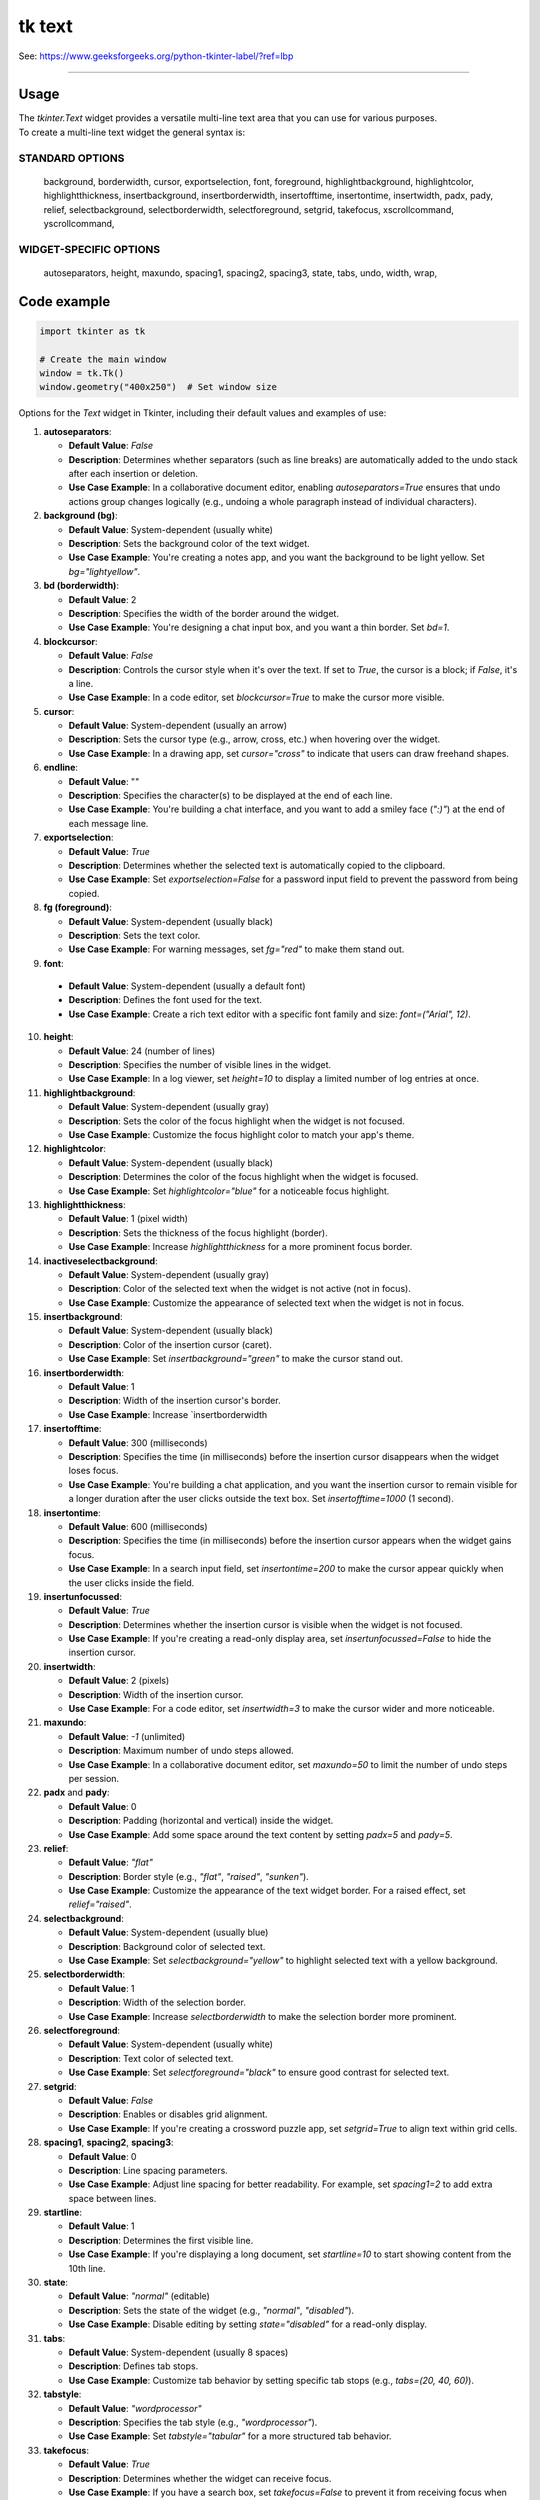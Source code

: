====================================================
tk text
====================================================

| See: https://www.geeksforgeeks.org/python-tkinter-label/?ref=lbp

----

Usage
---------------

| The `tkinter.Text` widget provides a versatile multi-line text area that you can use for various purposes.
| To create a multi-line text widget the general syntax is:

.. py:function:: text_widget  = tk.Text(parent, option=value)

    | parent is the window or frame object. 
    | Options can be passed as parameters separated by commas.

STANDARD OPTIONS
~~~~~~~~~~~~~~~~~~~~~~~~

    background, borderwidth, cursor,
    exportselection, font, foreground,
    highlightbackground, highlightcolor,
    highlightthickness, insertbackground,
    insertborderwidth, insertofftime,
    insertontime, insertwidth, padx, pady,
    relief, selectbackground,
    selectborderwidth, selectforeground,
    setgrid, takefocus,
    xscrollcommand, yscrollcommand,

WIDGET-SPECIFIC OPTIONS
~~~~~~~~~~~~~~~~~~~~~~~~

    autoseparators, height, maxundo,
    spacing1, spacing2, spacing3,
    state, tabs, undo, width, wrap,

Code example
---------------

.. code-block:: python

    import tkinter as tk

    # Create the main window
    window = tk.Tk()
    window.geometry("400x250")  # Set window size


 
Options for the `Text` widget in Tkinter, including their default values and examples of use:

1. **autoseparators**:
   
   - **Default Value**: `False`
   - **Description**: Determines whether separators (such as line breaks) are automatically added to the undo stack after each insertion or deletion.
   - **Use Case Example**: In a collaborative document editor, enabling `autoseparators=True` ensures that undo actions group changes logically (e.g., undoing a whole paragraph instead of individual characters).

2. **background (bg)**:
   
   -
    **Default Value**: System-dependent (usually white)
   - **Description**: Sets the background color of the text widget.
   - **Use Case Example**: You're creating a notes app, and you want the background to be light yellow. Set `bg="lightyellow"`.

3. **bd (borderwidth)**:
   
   - **Default Value**: 2
   - **Description**: Specifies the width of the border around the widget.
   - **Use Case Example**: You're designing a chat input box, and you want a thin border. Set `bd=1`.

4. **blockcursor**:
   
   - **Default Value**: `False`
   - **Description**: Controls the cursor style when it's over the text. If set to `True`, the cursor is a block; if `False`, it's a line.
   - **Use Case Example**: In a code editor, set `blockcursor=True` to make the cursor more visible.

5. **cursor**:
   
   - **Default Value**: System-dependent (usually an arrow)
   - **Description**: Sets the cursor type (e.g., arrow, cross, etc.) when hovering over the widget.
   - **Use Case Example**: In a drawing app, set `cursor="cross"` to indicate that users can draw freehand shapes.

6. **endline**:
   
   - **Default Value**: ""
   - **Description**: Specifies the character(s) to be displayed at the end of each line.
   - **Use Case Example**: You're building a chat interface, and you want to add a smiley face (`":)"`) at the end of each message line.

7. **exportselection**:
   
   - **Default Value**: `True`
   - **Description**: Determines whether the selected text is automatically copied to the clipboard.
   - **Use Case Example**: Set `exportselection=False` for a password input field to prevent the password from being copied.

8. **fg (foreground)**:
   
   - **Default Value**: System-dependent (usually black)
   - **Description**: Sets the text color.
   - **Use Case Example**: For warning messages, set `fg="red"` to make them stand out.

9.  **font**:
   
   - **Default Value**: System-dependent (usually a default font)
   - **Description**: Defines the font used for the text.
   - **Use Case Example**: Create a rich text editor with a specific font family and size: `font=("Arial", 12)`.

10. **height**:
    
    - **Default Value**: 24 (number of lines)
    - **Description**: Specifies the number of visible lines in the widget.
    - **Use Case Example**: In a log viewer, set `height=10` to display a limited number of log entries at once.


11. **highlightbackground**:
    
    - **Default Value**: System-dependent (usually gray)
    - **Description**: Sets the color of the focus highlight when the widget is not focused.
    - **Use Case Example**: Customize the focus highlight color to match your app's theme.

12. **highlightcolor**:
    
    - **Default Value**: System-dependent (usually black)
    - **Description**: Determines the color of the focus highlight when the widget is focused.
    - **Use Case Example**: Set `highlightcolor="blue"` for a noticeable focus highlight.

13. **highlightthickness**:
    
    - **Default Value**: 1 (pixel width)
    - **Description**: Sets the thickness of the focus highlight (border).
    - **Use Case Example**: Increase `highlightthickness` for a more prominent focus border.

14. **inactiveselectbackground**:
    
    - **Default Value**: System-dependent (usually gray)
    - **Description**: Color of the selected text when the widget is not active (not in focus).
    - **Use Case Example**: Customize the appearance of selected text when the widget is not in focus.

15. **insertbackground**:
    
    - **Default Value**: System-dependent (usually black)
    - **Description**: Color of the insertion cursor (caret).
    - **Use Case Example**: Set `insertbackground="green"` to make the cursor stand out.

16. **insertborderwidth**:
    
    - **Default Value**: 1
    - **Description**: Width of the insertion cursor's border.
    - **Use Case Example**: Increase `insertborderwidth

17. **insertofftime**:
    
    - **Default Value**: 300 (milliseconds)
    - **Description**: Specifies the time (in milliseconds) before the insertion cursor disappears when the widget loses focus.
    - **Use Case Example**: You're building a chat application, and you want the insertion cursor to remain visible for a longer duration after the user clicks outside the text box. Set `insertofftime=1000` (1 second).

18. **insertontime**:
    
    - **Default Value**: 600 (milliseconds)
    - **Description**: Specifies the time (in milliseconds) before the insertion cursor appears when the widget gains focus.
    - **Use Case Example**: In a search input field, set `insertontime=200` to make the cursor appear quickly when the user clicks inside the field.

19. **insertunfocussed**:
    
    - **Default Value**: `True`
    - **Description**: Determines whether the insertion cursor is visible when the widget is not focused.
    - **Use Case Example**: If you're creating a read-only display area, set `insertunfocussed=False` to hide the insertion cursor.

20. **insertwidth**:
    
    - **Default Value**: 2 (pixels)
    - **Description**: Width of the insertion cursor.
    - **Use Case Example**: For a code editor, set `insertwidth=3` to make the cursor wider and more noticeable.

21. **maxundo**:
    
    - **Default Value**: `-1` (unlimited)
    - **Description**: Maximum number of undo steps allowed.
    - **Use Case Example**: In a collaborative document editor, set `maxundo=50` to limit the number of undo steps per session.

22. **padx** and **pady**:
    
    - **Default Value**: 0
    - **Description**: Padding (horizontal and vertical) inside the widget.
    - **Use Case Example**: Add some space around the text content by setting `padx=5` and `pady=5`.

23. **relief**:
    
    - **Default Value**: `"flat"`
    - **Description**: Border style (e.g., `"flat"`, `"raised"`, `"sunken"`).
    - **Use Case Example**: Customize the appearance of the text widget border. For a raised effect, set `relief="raised"`.

24. **selectbackground**:
    
    - **Default Value**: System-dependent (usually blue)
    - **Description**: Background color of selected text.
    - **Use Case Example**: Set `selectbackground="yellow"` to highlight selected text with a yellow background.

25. **selectborderwidth**:
    
    - **Default Value**: 1
    - **Description**: Width of the selection border.
    - **Use Case Example**: Increase `selectborderwidth` to make the selection border more prominent.

26. **selectforeground**:
    
    - **Default Value**: System-dependent (usually white)
    - **Description**: Text color of selected text.
    - **Use Case Example**: Set `selectforeground="black"` to ensure good contrast for selected text.

27. **setgrid**:
    
    - **Default Value**: `False`
    - **Description**: Enables or disables grid alignment.
    - **Use Case Example**: If you're creating a crossword puzzle app, set `setgrid=True` to align text within grid cells.

28. **spacing1**, **spacing2**, **spacing3**:
    
    - **Default Value**: 0
    - **Description**: Line spacing parameters.
    - **Use Case Example**: Adjust line spacing for better readability. For example, set `spacing1=2` to add extra space between lines.

29. **startline**:
    
    - **Default Value**: 1
    - **Description**: Determines the first visible line.
    - **Use Case Example**: If you're displaying a long document, set `startline=10` to start showing content from the 10th line.

30. **state**:
    
    - **Default Value**: `"normal"` (editable)
    - **Description**: Sets the state of the widget (e.g., `"normal"`, `"disabled"`).
    - **Use Case Example**: Disable editing by setting `state="disabled"` for a read-only display.

31. **tabs**:
    
    - **Default Value**: System-dependent (usually 8 spaces)
    - **Description**: Defines tab stops.
    - **Use Case Example**: Customize tab behavior by setting specific tab stops (e.g., `tabs=(20, 40, 60)`).

32. **tabstyle**:
    
    - **Default Value**: `"wordprocessor"`
    - **Description**: Specifies the tab style (e.g., `"wordprocessor"`).
    - **Use Case Example**: Set `tabstyle="tabular"` for a more structured tab behavior.
  
33. **takefocus**:
    
    - **Default Value**: `True`
    - **Description**: Determines whether the widget can receive focus.
    - **Use Case Example**: If you have a search box, set `takefocus=False` to prevent it from receiving focus when navigating with the keyboard.

34. **undo**:
    
    - **Default Value**: `False`
    - **Description**: Enables or disables undo functionality.
    - **Use Case Example**: In a text editor, set `undo=True` to allow users to undo their changes.

35. **width**:
    
    - **Default Value**: System-dependent (usually 20 characters wide)
    - **Description**: Specifies the width of the widget in characters.
    - **Use Case Example**: Create a narrow input field by setting `width=10`.

36. **wrap**:
    
    - **Default Value**: `"none"`
    - **Description**: Controls text wrapping within the widget ("none," "char," or "word").
    - **Use Case Example**: For a chat message box, set `wrap="word"` to wrap text at word boundaries.

37. **xscrollcommand** and **yscrollcommand**:
    
    - **Default Value**: `None`
    - **Description**: Scrollbar commands for horizontal and vertical scrolling.
    - **Use Case Example**: Connect the text widget to horizontal and vertical scrollbars using these options.
